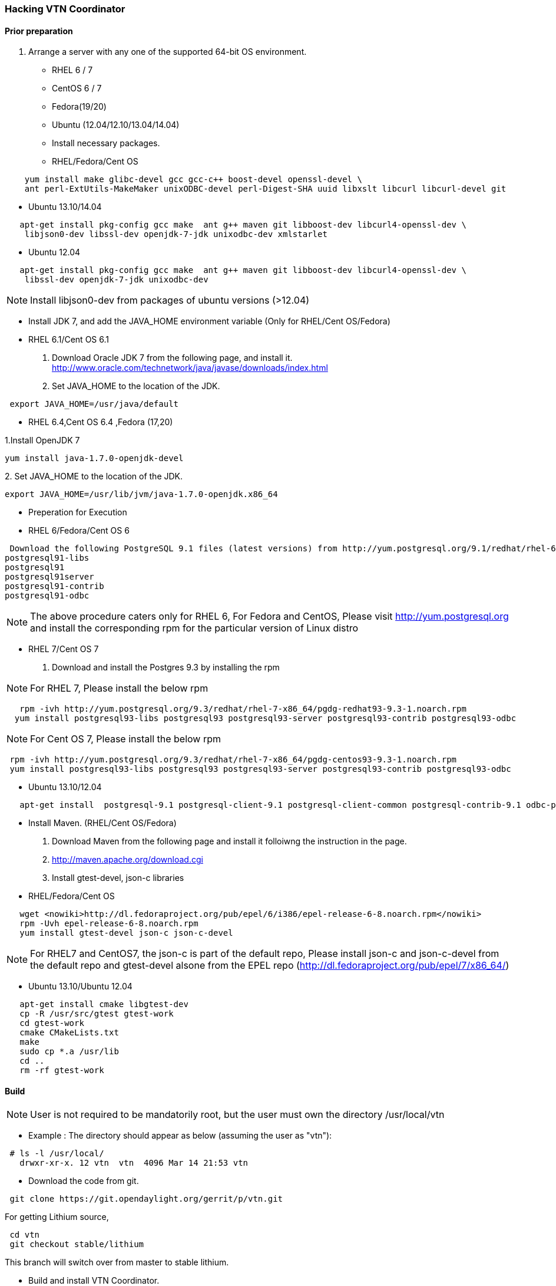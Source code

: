 === Hacking VTN Coordinator

==== Prior preparation
. Arrange a server with any one of the supported 64-bit OS environment.

* RHEL 6 / 7
* CentOS 6 / 7
* Fedora(19/20)
* Ubuntu (12.04/12.10/13.04/14.04)

* Install necessary packages.
* RHEL/Fedora/Cent OS

----
    yum install make glibc-devel gcc gcc-c++ boost-devel openssl-devel \
    ant perl-ExtUtils-MakeMaker unixODBC-devel perl-Digest-SHA uuid libxslt libcurl libcurl-devel git
----

* Ubuntu 13.10/14.04

----
   apt-get install pkg-config gcc make  ant g++ maven git libboost-dev libcurl4-openssl-dev \
    libjson0-dev libssl-dev openjdk-7-jdk unixodbc-dev xmlstarlet
----
* Ubuntu 12.04

----
   apt-get install pkg-config gcc make  ant g++ maven git libboost-dev libcurl4-openssl-dev \
    libssl-dev openjdk-7-jdk unixodbc-dev
----
NOTE: Install libjson0-dev from packages of ubuntu versions (>12.04)

* Install JDK 7, and add the JAVA_HOME environment variable (Only for RHEL/Cent OS/Fedora)
* RHEL 6.1/Cent OS 6.1

. Download Oracle JDK 7 from the following page, and install it.
   http://www.oracle.com/technetwork/java/javase/downloads/index.html

. Set JAVA_HOME to the location of the JDK.


----
 export JAVA_HOME=/usr/java/default
----

* RHEL 6.4,Cent OS 6.4 ,Fedora (17,20)

.1.Install OpenJDK 7


----
yum install java-1.7.0-openjdk-devel
----

.2. Set JAVA_HOME to the location of the JDK.

----
export JAVA_HOME=/usr/lib/jvm/java-1.7.0-openjdk.x86_64
----
* Preperation for Execution

* RHEL 6/Fedora/Cent OS 6

----
 Download the following PostgreSQL 9.1 files (latest versions) from http://yum.postgresql.org/9.1/redhat/rhel-6.4-x86_64/ (RHEL 6.4) or http://yum.postgresql.org/9.1/redhat/rhel-6.1-x86_64/ (RHEL 6.1)and install.
postgresql91-libs
postgresql91
postgresql91server
postgresql91-contrib
postgresql91-odbc
----

NOTE: The above procedure caters only for RHEL 6, For Fedora and CentOS, Please visit http://yum.postgresql.org and install the corresponding rpm for the particular version of Linux distro

* RHEL 7/Cent OS 7

. Download and install the Postgres 9.3 by installing the rpm

NOTE: For RHEL 7, Please install the below rpm

----
   rpm -ivh http://yum.postgresql.org/9.3/redhat/rhel-7-x86_64/pgdg-redhat93-9.3-1.noarch.rpm
  yum install postgresql93-libs postgresql93 postgresql93-server postgresql93-contrib postgresql93-odbc
----
NOTE: For Cent OS 7, Please install the below rpm

----
 rpm -ivh http://yum.postgresql.org/9.3/redhat/rhel-7-x86_64/pgdg-centos93-9.3-1.noarch.rpm
 yum install postgresql93-libs postgresql93 postgresql93-server postgresql93-contrib postgresql93-odbc
----

* Ubuntu 13.10/12.04

----
   apt-get install  postgresql-9.1 postgresql-client-9.1 postgresql-client-common postgresql-contrib-9.1 odbc-postgresql
----

* Install Maven. (RHEL/Cent OS/Fedora)
. Download Maven from the following page and install it folloiwng the instruction in the page.
. http://maven.apache.org/download.cgi

. Install gtest-devel, json-c libraries

* RHEL/Fedora/Cent OS


----
   wget <nowiki>http://dl.fedoraproject.org/pub/epel/6/i386/epel-release-6-8.noarch.rpm</nowiki>
   rpm -Uvh epel-release-6-8.noarch.rpm
   yum install gtest-devel json-c json-c-devel
----

NOTE: For RHEL7 and CentOS7, the json-c is part of the default repo, Please install json-c and json-c-devel from the default repo and gtest-devel alsone from the EPEL repo (http://dl.fedoraproject.org/pub/epel/7/x86_64/)

*  Ubuntu 13.10/Ubuntu 12.04

----
   apt-get install cmake libgtest-dev
   cp -R /usr/src/gtest gtest-work
   cd gtest-work
   cmake CMakeLists.txt
   make
   sudo cp *.a /usr/lib
   cd ..
   rm -rf gtest-work
----

==== Build

NOTE: User is not required to be mandatorily root, but the user must own the directory /usr/local/vtn

* Example :
The directory should appear as below (assuming the user as "vtn"):

----
 # ls -l /usr/local/
   drwxr-xr-x. 12 vtn  vtn  4096 Mar 14 21:53 vtn
----

* Download the code from git.

----
 git clone https://git.opendaylight.org/gerrit/p/vtn.git
----

For getting Lithium source,
----
 cd vtn
 git checkout stable/lithium
----
This branch will switch over from master to stable lithium.

* Build and install VTN Coordinator.

----
 cd vtn/coordinator
 mvn -f dist/pom.xml install
 tar -C/ -jxvf dist/target/distribution.vtn-coordinator-6.1.0.0-SNAPSHOT-bin.tar.bz2
----

==== Run VTN Coordinator

===== Prior preparation
====== To change the port
. By Default Coordinator will listen on port 8083
. To change the listening port modify the TOMCAT_PORT in below file

----
 /usr/local/vtn/tomcat/conf/tomcat-env.sh.
----

. Set up the DB.

----
 /usr/local/vtn/sbin/db_setup
----

If any problem in setting up db, Please visit: https://wiki.opendaylight.org/view/OpenDaylight_Virtual_Tenant_Network_(VTN):Installation:Troubleshooting#After_executing_db_setup.2C_you_have_encountered_the_error_.22Failed_to_setup_database.22.3F

==== Start
.1. Start VTN Coordinator.


----
 /usr/local/vtn/bin/vtn_start
----

.2. Execute the following commands while stopping.

----
 /usr/local/vtn/bin/vtn_stop
----

==== WebAPI
* VTN Coordinator version information will be displayed if following command is executed when VTN has started successfully.

----
curl --user admin:adminpass -H 'content-type: application/json' -X GET \
'http://127.0.0.1:8083/vtn-webapi/api_version.json'
----

* The expected response message:

----
 {"api_version":{"version":"V1.2"}}
----

